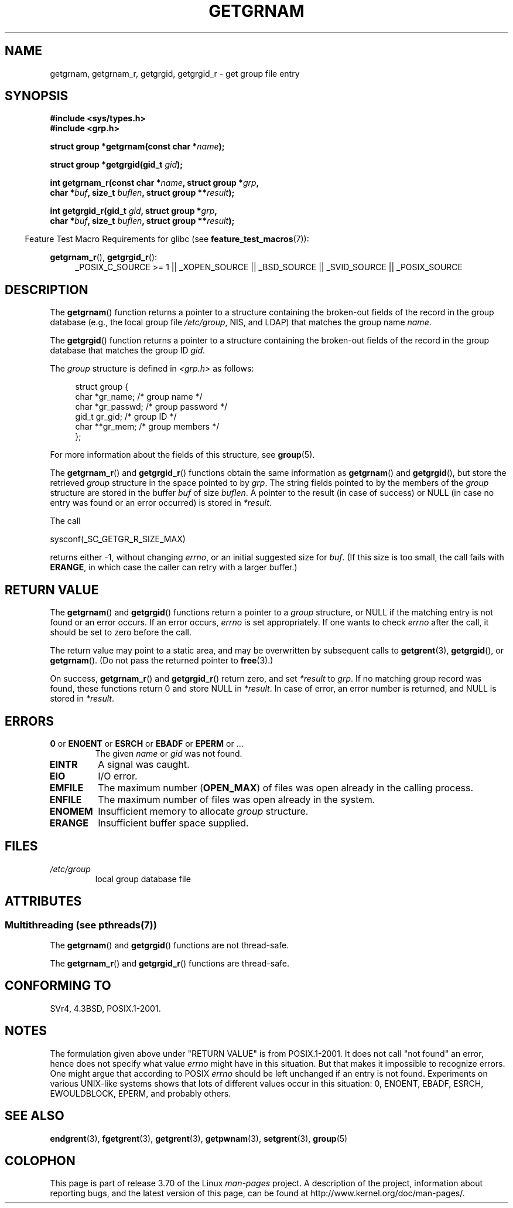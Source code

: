 .\" Copyright 1993 David Metcalfe (david@prism.demon.co.uk)
.\"
.\" %%%LICENSE_START(VERBATIM)
.\" Permission is granted to make and distribute verbatim copies of this
.\" manual provided the copyright notice and this permission notice are
.\" preserved on all copies.
.\"
.\" Permission is granted to copy and distribute modified versions of this
.\" manual under the conditions for verbatim copying, provided that the
.\" entire resulting derived work is distributed under the terms of a
.\" permission notice identical to this one.
.\"
.\" Since the Linux kernel and libraries are constantly changing, this
.\" manual page may be incorrect or out-of-date.  The author(s) assume no
.\" responsibility for errors or omissions, or for damages resulting from
.\" the use of the information contained herein.  The author(s) may not
.\" have taken the same level of care in the production of this manual,
.\" which is licensed free of charge, as they might when working
.\" professionally.
.\"
.\" Formatted or processed versions of this manual, if unaccompanied by
.\" the source, must acknowledge the copyright and authors of this work.
.\" %%%LICENSE_END
.\"
.\" References consulted:
.\"     Linux libc source code
.\"     Lewine's _POSIX Programmer's Guide_ (O'Reilly & Associates, 1991)
.\"     386BSD man pages
.\"
.\" Modified 1993-07-24 by Rik Faith (faith@cs.unc.edu)
.\" Modified 2003-11-15 by aeb
.\"
.TH GETGRNAM 3 2013-07-22 "" "Linux Programmer's Manual"
.SH NAME
getgrnam, getgrnam_r, getgrgid, getgrgid_r \- get group file entry
.SH SYNOPSIS
.nf
.B #include <sys/types.h>
.B #include <grp.h>
.sp
.BI "struct group *getgrnam(const char *" name );
.sp
.BI "struct group *getgrgid(gid_t " gid );
.sp
.BI "int getgrnam_r(const char *" name ", struct group *" grp ,
.br
.BI "          char *" buf ", size_t " buflen ", struct group **" result );
.sp
.BI "int getgrgid_r(gid_t " gid ", struct group *" grp ,
.br
.BI "          char *" buf ", size_t " buflen ", struct group **" result );
.fi
.sp
.in -4n
Feature Test Macro Requirements for glibc (see
.BR feature_test_macros (7)):
.ad l
.in
.sp
.BR getgrnam_r (),
.BR getgrgid_r ():
.RS 4
_POSIX_C_SOURCE\ >=\ 1 || _XOPEN_SOURCE || _BSD_SOURCE ||
_SVID_SOURCE || _POSIX_SOURCE
.RE
.ad b
.SH DESCRIPTION
The
.BR getgrnam ()
function returns a pointer to a structure containing
the broken-out fields of the record in the group database
(e.g., the local group file
.IR /etc/group ,
NIS, and LDAP)
that matches the group name
.IR name .
.PP
The
.BR getgrgid ()
function returns a pointer to a structure containing
the broken-out fields of the record in the group database
that matches the group ID
.IR gid .
.PP
The \fIgroup\fP structure is defined in \fI<grp.h>\fP as follows:
.sp
.in +4n
.nf
struct group {
    char   *gr_name;       /* group name */
    char   *gr_passwd;     /* group password */
    gid_t   gr_gid;        /* group ID */
    char  **gr_mem;        /* group members */
};
.fi
.in
.PP
For more information about the fields of this structure, see
.BR group (5).
.PP
The
.BR getgrnam_r ()
and
.BR getgrgid_r ()
functions obtain the same information as
.BR getgrnam ()
and
.BR getgrgid (),
but store the retrieved
.I group
structure
in the space pointed to by
.IR grp .
The string fields pointed to by the members of the
.I group
structure are stored in the buffer
.I buf
of size
.IR buflen .
A pointer to the result (in case of success) or NULL (in case no entry
was found or an error occurred) is stored in
.IR *result .
.PP
The call

    sysconf(_SC_GETGR_R_SIZE_MAX)

returns either \-1, without changing
.IR errno ,
or an initial suggested size for
.IR buf .
(If this size is too small,
the call fails with
.BR ERANGE ,
in which case the caller can retry with a larger buffer.)
.SH RETURN VALUE
The
.BR getgrnam ()
and
.BR getgrgid ()
functions return a pointer to a
.I group
structure, or NULL if the matching entry
is not found or an error occurs.
If an error occurs,
.I errno
is set appropriately.
If one wants to check
.I errno
after the call, it should be set to zero before the call.
.LP
The return value may point to a static area, and may be overwritten
by subsequent calls to
.BR getgrent (3),
.BR getgrgid (),
or
.BR getgrnam ().
(Do not pass the returned pointer to
.BR free (3).)
.LP
On success,
.BR getgrnam_r ()
and
.BR getgrgid_r ()
return zero, and set
.IR *result
to
.IR grp .
If no matching group record was found,
these functions return 0 and store NULL in
.IR *result .
In case of error, an error number is returned, and NULL is stored in
.IR *result .
.SH ERRORS
.TP
.BR 0 " or " ENOENT " or " ESRCH " or " EBADF " or " EPERM " or ... "
The given
.I name
or
.I gid
was not found.
.TP
.B EINTR
A signal was caught.
.TP
.B EIO
I/O error.
.TP
.B EMFILE
The maximum number
.RB ( OPEN_MAX )
of files was open already in the calling process.
.TP
.B ENFILE
The maximum number of files was open already in the system.
.TP
.B ENOMEM
.\" not in POSIX
Insufficient memory to allocate
.I group
structure.
.\" to allocate the group structure, or to allocate buffers
.TP
.B ERANGE
Insufficient buffer space supplied.
.SH FILES
.TP
.I /etc/group
local group database file
.SH ATTRIBUTES
.SS Multithreading (see pthreads(7))
The
.BR getgrnam ()
and
.BR getgrgid ()
functions are not thread-safe.
.LP
The
.BR getgrnam_r ()
and
.BR getgrgid_r ()
functions are thread-safe.
.SH CONFORMING TO
SVr4, 4.3BSD, POSIX.1-2001.
.SH NOTES
The formulation given above under "RETURN VALUE" is from POSIX.1-2001.
It does not call "not found" an error, hence does not specify what value
.I errno
might have in this situation.
But that makes it impossible to recognize
errors.
One might argue that according to POSIX
.I errno
should be left unchanged if an entry is not found.
Experiments on various
UNIX-like systems shows that lots of different values occur in this
situation: 0, ENOENT, EBADF, ESRCH, EWOULDBLOCK, EPERM, and probably others.
.\" more precisely:
.\" AIX 5.1 - gives ESRCH
.\" OSF1 4.0g - gives EWOULDBLOCK
.\" libc, glibc up to version 2.6, Irix 6.5 - give ENOENT
.\" glibc since version 2.7 - give 0
.\" FreeBSD 4.8, OpenBSD 3.2, NetBSD 1.6 - give EPERM
.\" SunOS 5.8 - gives EBADF
.\" Tru64 5.1b, HP-UX-11i, SunOS 5.7 - give 0
.SH SEE ALSO
.BR endgrent (3),
.BR fgetgrent (3),
.BR getgrent (3),
.BR getpwnam (3),
.BR setgrent (3),
.BR group (5)
.SH COLOPHON
This page is part of release 3.70 of the Linux
.I man-pages
project.
A description of the project,
information about reporting bugs,
and the latest version of this page,
can be found at
\%http://www.kernel.org/doc/man\-pages/.
